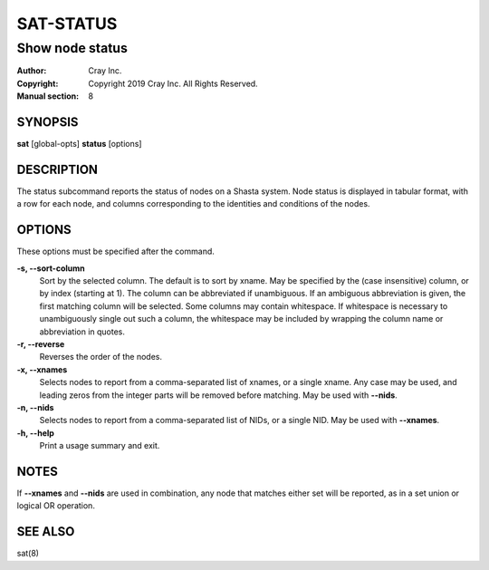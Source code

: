 ===========
 SAT-STATUS
===========

----------------
Show node status
----------------

:Author: Cray Inc.
:Copyright: Copyright 2019 Cray Inc. All Rights Reserved.
:Manual section: 8

SYNOPSIS
========

**sat** [global-opts] **status** [options]

DESCRIPTION
===========

The status subcommand reports the status of nodes on a Shasta system. Node
status is displayed in tabular format, with a row for each node, and columns
corresponding to the identities and conditions of the nodes.

OPTIONS
=======

These options must be specified after the command.

**-s, --sort-column**
        Sort by the selected column. The default is to sort by xname.
        May be specified by the (case insensitive) column, or by index
        (starting at 1). The column can be abbreviated if unambiguous.
        If an ambiguous abbreviation is given, the first matching column
        will be selected.
        Some columns may contain whitespace. If whitespace is necessary
        to unambiguously single out such a column, the whitespace may be
        included by wrapping the column name or abbreviation in quotes.

**-r, --reverse**
        Reverses the order of the nodes.

**-x, --xnames**
        Selects nodes to report from a comma-separated list of xnames, or a single
        xname. Any case may be used, and leading zeros from the integer parts will
        be removed before matching. May be used with **--nids**.

**-n, --nids**
        Selects nodes to report from a comma-separated list of NIDs, or a single
        NID. May be used with **--xnames**.

**-h, --help**
        Print a usage summary and exit.

NOTES
=====

If **--xnames** and **--nids** are used in combination, any node that matches either
set will be reported, as in a set union or logical OR operation.


SEE ALSO
========

sat(8)
